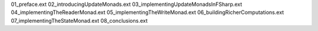 01_preface.ext
02_introducingUpdateMonads.ext
03_implementingUpdateMonadsInFSharp.ext
04_implementingTheReaderMonad.ext
05_implementingTheWriteMonad.ext
06_buildingRicherComputations.ext
07_implementingTheStateMonad.ext
08_conclusions.ext
